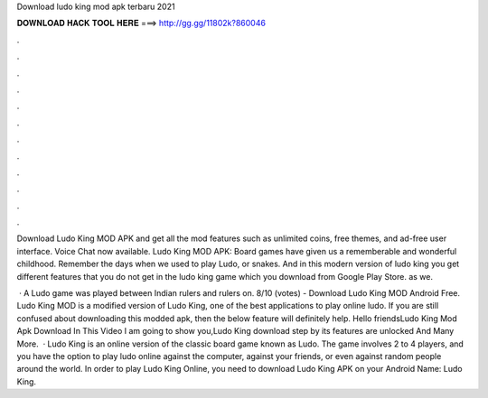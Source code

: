 Download ludo king mod apk terbaru 2021



𝐃𝐎𝐖𝐍𝐋𝐎𝐀𝐃 𝐇𝐀𝐂𝐊 𝐓𝐎𝐎𝐋 𝐇𝐄𝐑𝐄 ===> http://gg.gg/11802k?860046



.



.



.



.



.



.



.



.



.



.



.



.

Download Ludo King MOD APK and get all the mod features such as unlimited coins, free themes, and ad-free user interface. Voice Chat now available. Ludo King MOD APK: Board games have given us a rememberable and wonderful childhood. Remember the days when we used to play Ludo, or snakes. And in this modern version of ludo king you get different features that you do not get in the ludo king game which you download from Google Play Store. as we.

 · A Ludo game was played between Indian rulers and rulers on. 8/10 (votes) - Download Ludo King MOD Android Free. Ludo King MOD is a modified version of Ludo King, one of the best applications to play online ludo. If you are still confused about downloading this modded apk, then the below feature will definitely help. Hello friendsLudo King Mod Apk Download In This Video I am going to show you,Ludo King download step by  its features are unlocked And Many More.  · Ludo King is an online version of the classic board game known as Ludo. The game involves 2 to 4 players, and you have the option to play ludo online against the computer, against your friends, or even against random people around the world. In order to play Ludo King Online, you need to download Ludo King APK on your Android  Name: Ludo King.
